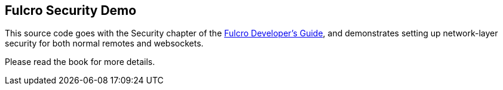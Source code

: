 == Fulcro Security Demo

This source code goes with the Security chapter of the
http://book.fulcrologic.com[Fulcro Developer's Guide], and
demonstrates setting up network-layer security for both
normal remotes and websockets.

Please read the book for more details.
